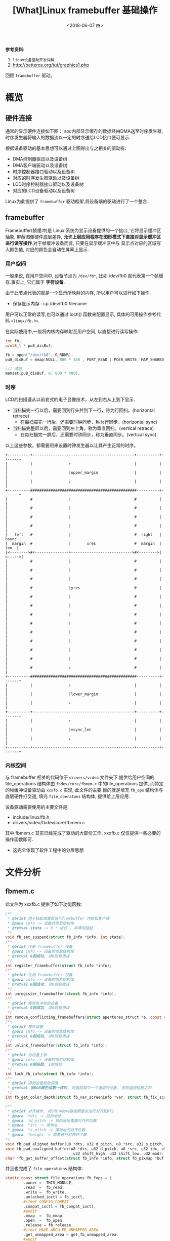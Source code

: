 #+TITLE: [What]Linux framebuffer 基础操作
#+DATE:  <2018-06-07 四> 
#+TAGS: driver
#+LAYOUT: post 
#+CATEGORIES: linux, driver, framebuffer
#+NAME: <linux_fs_framebuffer_overview.org>
#+OPTIONS: ^:nil 
#+OPTIONS: ^:{}

*参考资料*: 
1. =linux设备驱动开发详解=
2. [[http://betteros.org/tut/graphics1.php]]

回顾 =framebuffer= 驱动。
#+BEGIN_HTML
<!--more-->
#+END_HTML
* 概览
** 硬件连接
通常的显示硬件连接如下图：
[[./display_hd.jpg]]
soc内部显示缓存的数据经由DMA送至时序发生器,时序发生器将输入的数据流以一定的时序送给LCD接口便可显示.

根据设备驱动的基本思想可以通过上图得出与之相关的驱动有:
- DMA控制器驱动以及设备树
- DMA客户端驱动以及设备树
- 时序控制器接口驱动以及设备树
- 对应的时序发生器驱动以及设备树
- LCD时序控制器接口驱动以及设备树
- 对应的LCD设备驱动以及设备树
  
Linux为此提供了 =framebuffer= 驱动框架,将设备端的驱动进行了一个整合.
** framebuffer
Framebuffer(帧缓冲)是 Linux 系统为显示设备提供的一个接口, 它将显示缓冲区抽象, 屏蔽图像硬件底层差异, 
*允许上层应用程序在图形模式下直接对显示缓冲区进行读写操作*.对于帧缓冲设备而言, 只要在显示缓冲区中与
显示点对应的区域写入颜色值, 对应的颜色会自动在屏幕上显示.
*** 用户空间
一般来说, 在用户空间中, 设备节点为 =/dev/fb*=, 比如 /dev/fb0 就代表第一个帧缓存.事实上, 它们属于 *字符设备*.

由于此节点代表的就是一个显示所映射的内存, 所以用户可以进行如下操作.
- 保存显示内存 : cp /dev/fb0 filename

用户可以正常的读写,也可以通过 ioctl() 函数来配置显示, 具体的可用操作参考代码 =<linux/fb.h>=.

在实际使用中,一般将内核内存映射至用户空间, 以直接进行读写操作.
#+BEGIN_SRC c
int fb;
uint8_t * pu8_disBuf;

fb = open("/dev/fb0", O_RDWR);
pu8_disBuf = mmap(NULL, 800 * 480 , PORT_READ | POER_WRITE, MAP_SHARED, fb, 0);

/// 清屏
memset(pu8_disBuf, 0, 800 * 480);
#+END_SRC
*** 时序
LCD的扫描遵从以前老式的电子显像技术，从左到右从上到下显示． 
- 当扫描完一行以后，需要回到行头并到下一行，称为行回扫。(horizontal retrace)
  - 在每扫描完一行后，还需要时钟同步，称为行同步。(horizontal sync)
- 当扫描完整屏以后，需要回到左上角，称为垂直回扫。(vertical retrace)
  - 在每扫描完一屏后，还需要时钟同步，称为垂直同步。(vertical sync)
以上这些参数，都需要用来设置时钟发生器以让其产生正常的时序。
#+BEGIN_EXAMPLE
    +----------+---------------------------------------------+----------+-------+
    |          |                ↑                            |          |       |
    |          |                |upper_margin                |          |       |
    |          |                ↓                            |          |       |
    +----------###############################################----------+-------+
    |          #                ↑                            #          |       |
    |          #                |                            #          |       |
    |          #                |                            #          |       |
    |          #                |                            #          |       |
    |   left   #                |                            #  right   | hsync |
    |  margin  #                |       xres                 #  margin  |  len  |
    |<-------->#<---------------+--------------------------->#<-------->|<----->|
    |          #                |                            #          |       |
    |          #                |                            #          |       |
    |          #                |                            #          |       |
    |          #                |yres                        #          |       |
    |          #                |                            #          |       |
    |          #                |                            #          |       |
    |          #                |                            #          |       |
    |          #                |                            #          |       |
    |          #                |                            #          |       |
    |          #                |                            #          |       |
    |          #                |                            #          |       |
    |          #                |                            #          |       |
    |          #                ↓                            #          |       |
    +----------###############################################----------+-------+
    |          |                ↑                            |          |       |
    |          |                |lower_margin                |          |       |
    |          |                ↓                            |          |       |
    +----------+---------------------------------------------+----------+-------+
    |          |                ↑                            |          |       |
    |          |                |vsync_len                   |          |       |
    |          |                ↓                            |          |       |
    +----------+---------------------------------------------+----------+-------+
#+END_EXAMPLE
*** 内核空间
与 framebuffer 相关的代码位于 =drivers/video= 文件夹下.提供给用户空间的 file_operations 结构体由 
=fbdev/core/fbmem.c= 中的file_operations 提供, 而特定的帧缓冲设备驱动由 =xxxfb.c= 实现, 此文件的主要
目的就是填充 =fb_ops= 结构体与底层硬件打交道, 填充 =file_operatons= 结构体, 提供给上层应用.

设备驱动需要使用的主要文件是:
- include/linux/fb.h
- drivers/video/fbdev/core/fbmem.c

其中 fbmem.c 其实已经完成了驱动的大部份工作, xxxfb.c 仅仅提供一些必要的操作函数即可.
- 这完全体现了软件工程中的分层思想
* 文件分析
** fbmem.c
此文件为 xxxfb.c 提供了如下功能函数:
#+BEGIN_SRC c
/**
 ,* @brief 用于挂起或重新运行frmebuffer 内核和客户端
 ,* @para info -> 设备的信息结构体
 ,* @retval state -> 0 : 运行 , 非零则挂起
 ,*/
void fb_set_suspend(struct fb_info *info, int state);
/**
 ,* @brief 注册 framebuffer 设备
 ,* @para info -> 设备的信息结构体
 ,* @retval 0则成功, 非0则有错误
 ,*/
int register_framebuffer(struct fb_info *info);
/**
 ,* @brief 注销 framebuffer 设备
 ,* @para info -> 设备的信息结构体
 ,* @retval 0则成功, 非0则有错误
 ,*/
int unregister_framebuffer(struct fb_info *info);
/**
 ,* @brief 移除有冲突的设备
 ,* @retval 0则成功, 非0则有错误
 ,*/
int remove_conflicting_framebuffers(struct apertures_struct *a, const char *name, bool primary);
/**
 ,* @brief 移除设备
 ,* @para info -> 设备的信息结构体
 ,* @retval 0则成功, 非0则有错误
 ,*/
int unlink_framebuffer(struct fb_info *info);
/**
 ,* @brief 为设备上锁
 ,* @para info -> 设备的信息结构体
 ,* @retval 0则失败, 1则成功
 ,*/
int lock_fb_info(struct fb_info *info);
/**
 ,* @brief 得到设备颜色深度
 ,* @retval 当RGB颜色位数一样时, 则返回其中一个通道的位数. 否则返回位数之和
 ,*/
int fb_get_color_depth(struct fb_var_screeninfo *var, struct fb_fix_screeninfo *fix);

/**
 ,* @brief 对齐操作, 将SRC中的内容按照要求进行对齐到DTS
 ,* @para  *dts -> 目的地址
 ,* @para  *d_pitch -> 目的地址需要对齐的位数
 ,* @para  *src -> 源地址
 ,* @para  *s_pitch -> 源地址的对齐位数
 ,* @para  *height -> 需要进行对齐的个数
*/
void fb_pad_aligned_buffer(u8 *dts, u32 d_pitch, u8 *src, u32 s_pitch, u32 height);
void fb_pad_unaligned_buffer(u8 *dts, u32 d_pitch, u8 *src, u32 idx, u32 height
                             ,u32 shift_high, u32 shift_low, u32 mod);
char *fb_get_buffer_offset(struct fb_info *info, struct fb_pixmap *buf, u32 size);

#+END_SRC
并且也完成了 =file_operations= 结构体:
#+BEGIN_SRC c
static const struct file_operations fb_fops = {
        .owner =  THIS_MODULE,
        .read  =  fb_read,
        .write =  fb_write,
        .unlocked_ioctl = fb_ioctl,
        #ifdef CONFIG_COMPAT
        .compat_ioctl = fb_compat_ioctl,
        #endif
        .mmap  =  fb_mmap,
        .open  =  fb_open,
        .release = fb_release,
        #ifdef HAVE_ARCH_FB_UNMAPPED_AREA
        .get_unmapped_area = get_fb_unmapped_area,
        #endif
        #ifdef CONFIG_FB_DEFERRED_IO
        .fsync  = fb_deferred_io_fsync,
        #endif
        .llseek = default_llseek,
};
#+END_SRC

通过查看 =fb_ioctl= 可以发现, 底层设备 *必须提供info* 结构体,若不提供便会返回错误.
#+BEGIN_SRC c
static long fb_ioctl(struct file *file, unsigned int cmd, unsigned long arg)
{
        struct fb_info *info = file_fb_info(file);
        if(!info)
                return -ENODEV;
        return do_fb_ioctl(info, cmd, arg);
}
#+END_SRC
同样的, 通过查看函数 =fb_blank=, =fb_set_var=, =fb_write=, =fb_read=, 可以发现:
如果用户提供了相应的函数, 那么就使用用户提供的函数, 否则使用默认提供的函数.

综上所述, 底层驱动需要保证 *最少提供* 的元素有:
- 结构体 =struct fb_info= 提供显示设备的详细信息
- 函数 =static int fb_pan_display(struct fb_var_screeninfo *, struct fb_info *)=

可以选择提供的元素有(未全部列出):
- 函数 =static int fb_release(struct fb_info *, int user)=
- 函数 =static int fb_open(struct fb_info *, int user)=
- 函数 =static int fb_ioctl(struct fb_info *, unsigned int cmd, unsigned long arg)=
- 函数 =static ssize_t fb_write(struct fb_info *, const char __user *, size_t , lofft_t *)=
- 函数 =static ssize_t fb_read(struct fb_info *, const char __user *, size_t , lofft_t *)=
- 函数 =static int fb_open(struct fb_info *info, int user)=
- 函数 =static int fb_blank(int blank_mode, struct fb_info *fbi)=
- 函数 =static int fb_get_caps(struct fb_info *, struct fb_blit_caps * , struct fb_var_screeninfo *)=
- 函数 =static int fb_check_var(struct fb_var_screeninfo *, struct fb_info)=

以上的函数, 其实都是通过填充结构体 =struct fb_ops= 来达到此目的的.
* 编写
** 逻辑结构
通过以上的分析, 可以得出此驱动调用的结构如下图所示: 
[[./fb_struct.jpg]]

** 数据结构
framebuffer 有几个重要的数据结构需要填充:
*** struct fb_fix_screeninfo & struct fb_var_screeninfo
=fb_fix_screeninfo= 存储了显示器的固定信息, =struct fb_var_screeninfo= 存储了显示器可变信息.

#+BEGIN_SRC c
  struct fb_fix_screeninfo{
          char id[16];              /// 显示器名称
          unsigned long smem_start; /// 显示缓存的地址(物理地址)
          __u32 smem_len;           /// 显示缓存的大小
    __u32 type;               /// 缓存类型
          __u32 type_aux;
          __u32 visual;
          __u16 xpanstep;
          __u16 ypanstep;
          __u16 ywrapstep;
          __u32 line_length;        /// 一行长度所占用的字节数
          unsigned long mmio_start; /// IO物理地址
          __u32 mmio_len;
          __u32 accel;
          __u16 capabilities;
          __u16 reserved[2];
  };

  struct fb_var_screeninfo{
          __u32 xres;               /// 显示尺寸
          __u32 yres;
          __u32 xres_virtual;       /// 缓存尺寸
          __u32 yres_virtual;
          __u32 xoffset;            /// 实际显示在缓存的偏移
          __u32 ypffset;

          __u32 bits_per_pixel;     /// 每个像素占用的位数
          __u32 grayscale;          /// 0 = color, 1 = grayscale >1 = FOURCC

          struct fb_bitfield red;  /// 指定RGB偏移及透明度
          struct fb_bitfield green;
          struct fb_bitfield blue;
          struct fb_bitfield transp;

    __u32 nonstd;                  /// 当不为 0，代表非标准的像素格式

          __u32 activate;

          __u32 height;            /// 显示器尺寸,单位是毫米
          __u32 width;

          __u32 accel_flags;

  /**
   ,* @brief 此部分用于设置显示时序, 包括了水平同步,垂直同步,水平回扫,垂直回扫等
   ,*/
          __u32 pixclock;         /// pixclock = 1000000 / DCF; (DCF即刷新频率)
          __u32 left_margin;      /// time from sync to picture = HFL - SH2
          __u32 right_margin;     /// time from picture to sync = SH1 - HR
          __u32 upper_margin;     /// time from sync to picture = VFL - SV2
          __u32 lower_margin;     /// time from picture to sync = SV1 - VR
          __u32 hsync_len;        /// length of horizontal sync = SH2 - SH1
          __u32 vsync_len;        /// length of vertical sync = SV2 - SV1
          __u32 sync;
          __u32 vmode;
          __u32 rotate;
          __u32 colorspace;
          __u32 reserved[4];
  };
#+END_SRC
*** struct fb_info
=struct fb_fix_screeninfo= 和 =struct fb_var_screeninfo= 集成在 =fb_info= 中, 最终填充的都是此结构体
#+BEGIN_SRC c
struct fb_info{
        atomic_t count;
        int node;
        int flags;
        struct mutex lock;      ///lock for open/release/ioctl functions
        struct mutex mm_lock;   ///lock for fb_mmap and smem_* fields
        struct fb_var_screeninfo var; /// current var
        struct fb_fix_screeninfo fix; /// current fix
        struct fb_mpnspecs monspecs;  /// current monitor specs
        struct work_struct queue;  /// framebuffer event queue
        struct fb_pixmap pixmap;   /// image hardware mapper
        struct fb_pixmap sprite    /// cursor hardware mapper
        struct fb_cmap cmap;       /// current cmap
        struct list_head modelist; /// mode list
        struct fb_videomode *mode; /// current mode
        ........
        struct fb_ops *fops;
        
};
#+END_SRC
** 用户编写流程
通过参考其他 xxxfb.c 文件, 以及模板 =skeleton.c= ,可以得出流程如下:
- 编写显示器对应的设备树描述符, 用于设置必要显示参数
- 编写对于当前显示所必须的一些 ops 函数, 并初始化 =fb_ops= 结构体
- 在 =probe= 中解析设备树得出参数,并初始化结构体 =fb_info=, 申请对应的显示缓存并注册设备
- 在 =release= 中释放相应的显示缓存并注销设备.

*注意*:
1. 此部分仅仅是对显示缓存的操作, 而对于具体缓存应该如何作用于LCD,则需要编写LCD驱动.
2. 如果不需要与 console 联合使用, 则需要关闭宏 =CONFIG_VT_HW_CONSOLE_BINDING=, 具体操作则是在 menuconfig 中关闭对应选项即可.
*** 对于zynq
zynq 的显示需要动用 VDMA以及VTC来产生合适的时序.
- vtc
vtc 中需要对应增加相应的设备树节点. 然后使用函数 =struct vtc_device
*xvtc_of_get(struct device_node *np)= 来获取对应已经申请好的设备.

然后通过函数 =int xvtc_generator_start(struct xvtc_device *xvtc, const struct xvtc_config *config)= 来配置并启动.

对于结构体 =xvtc_config= 需要说明一下(参考前面的时序图一起看):
#+BEGIN_SRC c
  /**
   ,* @brief vtc 时序配置结构体
   ,* @para hblank_start: 行像素点
   ,* @para hsync_start : 行像素点 + 右回扫
   ,* @para hsync_end: 行像素点 + 右回扫 + 同步
   ,* @para hsize  : 行像素点 + 行回扫 + 同步
   ,* @para vblank_start : 垂直像素点
   ,* @para vsync_start : 垂直像素点 + 下回扫
   ,* @para vsync_end : 垂直像素点 + 下回扫 + 同步
   ,* @para vsize : 垂直像素点 + 垂直回扫 + 同步
   ,*/
  struct xvtc_config{
          unsigned int hblank_start;
          unsigned int hsync_start;
          unsigned int hsync_end;
          unsigned int hsize;
          unsigned int vblank_start;
          unsigned int vsync_start;
          unsigned int vsync_end;
          unsigned int vsize;
  };
#+END_SRC
** 实例
*** 设备树
#+BEGIN_SRC c
  display_label: display{
    compatible = "vendor,boardfb";
    resolution = <480 800>;
    virtual-resolution = <480 800>;
    phys-size = <500 1000>;
    htiming = <480 496 512 536>;
    vtiming = <800 801 803 808>;
    dmas = <&lcd_module_axi_vdma_0 0>;
    dma-names = "vdma-tx";
    xlnx,num-fstores = <1>;
    xlnx,vtc = <&lcd_module_v_tc_0>;
  };
#+END_SRC
*** 客户端驱动
#+BEGIN_SRC c
  /**
   ,* @brief 基于zynq vdma 的 framebuffer 驱动
   ,*/
  #define pr_fmt(fmt)     "[driver] boardfb:" fmt
  #include <linux/device.h>
  #include <linux/module.h>
  #include <linux/kernel.h>
  #include <linux/errno.h>
  #include <linux/mm.h>
  #include <linux/fb.h>
  #include <linux/init.h>
  #include <linux/dma-mapping.h>
  #include <linux/slab.h>
  #include <linux/io.h>

  #include <linux/of_address.h>
  #include <linux/of_device.h>
  #include <linux/of_platform.h>

  #include <linux/dmaengine.h>
  #include <linux/dma-mapping.h>
  #include <linux/dma/xilinx_dma.h>
  //#include <drivers/media/platform/xilinx/xilinx-vtc.h>
  #include <linux/xilinx-vtc.h>
  #include <linux/delay.h>
  #include <linux/kthread.h>
  #include <linux/of_dma.h>
  #include <linux/platform_device.h>
  #include <linux/random.h>
  #include <linux/slab.h>
  #include <linux/wait.h>

  MODULE_LICENSE("GPL");
  MODULE_AUTHOR("kcmetercec");
  MODULE_DESCRIPTION("boardfb - zyqn framebuffer driver with vdma");

  #define DRIVER_NAME "boardfb"

  /**
   ,* @brief 此驱动默认只支持RGBA8888(8880)格式
   ,*/
  #define BYTES_PER_PIXEL     (3)
  #define BITS_PER_PIXEL       (BYTES_PER_PIXEL * 8)
  #define RED_SHIFT           (16)
  #define GREEN_SHIFT         (8)
  #define BLUE_SHIFT          (0)
  #define PALETTE_ENTRIES_NO  (16)


  /**
   ,* @brief 从设备树获取的配置
   ,*/
  struct boardfb_platform_data{
      uint32_t    u32_xres;
      uint32_t    u32_yres;
      uint32_t    u32_xvirt;
      uint32_t    u32_yvirt;
      uint32_t    u32_height;
      uint32_t    u32_width;
  };

  /**
   ,* @beirf 参考 skeletonfb.c 所使用的默认设置
   ,*/
  static struct fb_fix_screeninfo boardfb_fix = {
      .id =       "kcl",
      .type = FB_TYPE_PACKED_PIXELS,
      .visual = FB_VISUAL_PSEUDOCOLOR,
      .xpanstep = 1,
      .ypanstep = 1,
      .ywrapstep = 1,
      .accel = FB_ACCEL_NONE,
  };
  /**
   ,* @brief 设置显示器的显示格式
   ,*/

  static struct fb_var_screeninfo boardfb_var = {
      .bits_per_pixel = BITS_PER_PIXEL,

      .red =      {RED_SHIFT, 8, 0},
      .green =    {GREEN_SHIFT, 8, 0},
      .blue =     {BLUE_SHIFT, 8, 0},
      .transp =   {0, 0, 0},

      .activate = FB_ACTIVATE_NOW
  };

  /**
   ,* @brief 驱动数据结构体
   ,*/
  struct boardfb_drvdata{
      struct fb_info  str_info;       /// 包括framebuffer设备的全部信息
      phys_addr_t     u32_regsPhys;   /// 控制寄存器的物理地址
      void __iomem    *p_regsVirt;    /// 控制寄存器的虚拟地址
      dma_addr_t      u32_fbPhys;     /// framebuffer 物理地址
      void            *p_fbVirt;      /// framebuffer 虚拟地址
      uint32_t        u32_pseudoPalette[PALETTE_ENTRIES_NO]; ///调色板
      struct dma_chan *str_dmaChannel;
      struct completion str_cmp;
      dma_cookie_t    str_dmaCookie;
      dma_addr_t      dmaHandle;
      struct dma_async_tx_descriptor *str_dmaDesc;
      struct xvtc_device *pstr_vtc;
      struct xvtc_config  str_vtcCfg;
  };

  static int boardfb_display(bool b_on, struct boardfb_drvdata *pstr_drvData);
  static int boardfb_blank(int blank_mode, struct fb_info *fbi)
  {
      struct boardfb_drvdata *pstr_drvData = container_of(fbi, struct boardfb_drvdata, str_info);
      switch(blank_mode)
      {
          case FB_BLANK_NORMAL:
              {
                  boardfb_display(true, pstr_drvData);
              }break;
          case FB_BLANK_POWERDOWN:
              {
                  boardfb_display(false, pstr_drvData);
              }break;
          default:break;

      }
      return 0;
  }
  static int boardfb_setcolreg(unsigned regno, unsigned red, unsigned green, unsigned blue, unsigned transp, struct fb_info *fbi)
  {
      u32 *palettle = fbi->pseudo_palette;

      if(regno >= PALETTE_ENTRIES_NO)
      {
          return -EINVAL;
      }
      if(fbi->var.grayscale)
      {
          red = green = blue = (red * 77 + green * 151 + blue * 28 + 127) >> 8;
      }

      red >>= 8;
      green >>= 8;
      blue >>= 8;
      palettle[regno] = (red << RED_SHIFT) | (green << GREEN_SHIFT) | (blue << BLUE_SHIFT);

      return 0;
  }

  static struct fb_ops boardfb_ops =
  {
      .owner      = THIS_MODULE,
      .fb_setcolreg = boardfb_setcolreg,
      .fb_fillrect = cfb_fillrect,
      .fb_copyarea = cfb_copyarea,
      .fb_imageblit = cfb_imageblit,
      .fb_blank = boardfb_blank,
  };

  /**
   ,* @brief get platform data
   ,*/
  static int boardfb_platformData_get(struct device *pstr_dev, struct boardfb_platform_data *pstr_platform)
  {
      uint32_t                  u32_dataBuf[2];

      if(of_property_read_u32_array(pstr_dev->of_node, "resolution", u32_dataBuf, 2) != 0)
      {
          dev_err(pstr_dev, "can not get <resolution>");
          return -EIO;
      }
      pstr_platform->u32_xres = u32_dataBuf[0];
      pstr_platform->u32_yres = u32_dataBuf[1];

      if(of_property_read_u32_array(pstr_dev->of_node, "virtual-resolution", u32_dataBuf, 2) != 0)
      {
          dev_err(pstr_dev, "can not get <virtual resolution>");
          return -EIO;
      }
      pstr_platform->u32_xvirt = u32_dataBuf[0];
      pstr_platform->u32_yvirt = u32_dataBuf[1];

      if(of_property_read_u32_array(pstr_dev->of_node, "phys-size", u32_dataBuf, 2) != 0)
      {
          dev_err(pstr_dev, "can not get <phys-size>");
          return -EIO;
      }
      pstr_platform->u32_height = u32_dataBuf[0];
      pstr_platform->u32_width = u32_dataBuf[1];

      pr_info("get display resolution is %u:%u, \nthe virtual resolution is %u:%u, \nphys: %u:%u\n",
              pstr_platform->u32_xres, pstr_platform->u32_yres,
              pstr_platform->u32_xvirt, pstr_platform->u32_yvirt,
              pstr_platform->u32_height, pstr_platform->u32_width);

      return 0;
  }
  /**
   ,* @brief set driver data
   ,*/
  static int boardfb_driverData_set(struct platform_device *pdev,
          struct boardfb_drvdata *pstr_drvData, struct boardfb_platform_data *pstr_platform)
  {
      struct device                   *pstr_dev = &pdev->dev;
      uint32_t u32_fbSize = pstr_platform->u32_xvirt * pstr_platform->u32_yvirt * BYTES_PER_PIXEL;
      int             rc;
      /// allocate the framebuffer memory
      if(dma_set_coherent_mask(pstr_dev,DMA_BIT_MASK(32)) != 0)
      {
          dev_err(pstr_dev," set memory address limit error!\n");
          return -1;
      }
      pstr_drvData->p_fbVirt = dmam_alloc_coherent(pstr_dev, PAGE_ALIGN(u32_fbSize),
              &pstr_drvData->u32_fbPhys, GFP_KERNEL);
      if(pstr_drvData->p_fbVirt == NULL)
      {
          dev_err(pstr_dev, "can not allocate frame buffer memory\n");
          return -ENOMEM;
      }
      dev_info(pstr_dev, "allocated the framebuffer virtual address -> %#x\nphy address -> %#x\n",
              pstr_drvData->p_fbVirt,
              pstr_drvData->u32_fbPhys);
      ///clear (turn to black) the framebuffer
      memset(pstr_drvData->p_fbVirt, 0xff, u32_fbSize);
      dev_info(pstr_dev, "clear framebuffer successed!\n");
      /// fill struct fb_info
      pstr_drvData->str_info.device = pstr_dev;
      pstr_drvData->str_info.screen_base = (void __iomem *)pstr_drvData->p_fbVirt;
      pstr_drvData->str_info.fbops = &boardfb_ops;
      pstr_drvData->str_info.fix = boardfb_fix;
      pstr_drvData->str_info.fix.smem_start = pstr_drvData->u32_fbPhys;
      pstr_drvData->str_info.fix.smem_len = u32_fbSize;
      pstr_drvData->str_info.fix.line_length = pstr_platform->u32_xvirt * BYTES_PER_PIXEL;

      pstr_drvData->str_info.pseudo_palette = pstr_drvData->u32_pseudoPalette;
      pstr_drvData->str_info.flags = FBINFO_DEFAULT;
      pstr_drvData->str_info.var = boardfb_var;
      pstr_drvData->str_info.var.height = pstr_platform->u32_height;
      pstr_drvData->str_info.var.width = pstr_platform->u32_width;
      pstr_drvData->str_info.var.xres = pstr_platform->u32_xres;
      pstr_drvData->str_info.var.yres = pstr_platform->u32_yres;
      pstr_drvData->str_info.var.xres_virtual = pstr_platform->u32_xvirt;
      pstr_drvData->str_info.var.yres_virtual = pstr_platform->u32_yvirt;
      pstr_drvData->str_info.var.xoffset = 0;
      pstr_drvData->str_info.var.yoffset = 0;

      pstr_drvData->str_info.skip_vt_switch = true;

      /// allocate a colour map
      rc = fb_alloc_cmap(&pstr_drvData->str_info.cmap, PALETTE_ENTRIES_NO, 0);
      if(rc)
      {
          dev_err(pstr_dev, "can not allocate color map!\n");
          goto err_cmap;
      }
      dev_info(pstr_dev, "allocate color map successed!\n");
      /// register new frame buffer
      rc = register_framebuffer(&pstr_drvData->str_info);
      if(rc)
      {
          dev_err(pstr_dev, "can not register new frame buffer\n");
          goto err_regfb;
      }
      dev_info(pstr_dev, "register new frame buffer successed!\n");
  err_regfb:
      fb_dealloc_cmap(&pstr_drvData->str_info.cmap);
  err_cmap:

      return rc;
  }

  static void boardfb_callback(void *completion)
  {
      pr_info("vdma callback!\n");
      complete(completion);
  }

  static int boardfb_vdmaStartStop(bool b_startStop, struct boardfb_drvdata *pstr_drvData)
  {
      if(b_startStop == true)
      {
          init_completion(&pstr_drvData->str_cmp);
          pstr_drvData->str_dmaCookie = dmaengine_submit(pstr_drvData->str_dmaDesc);
          pr_info("start vdma!\n");
          if(dma_submit_error(pstr_drvData->str_dmaCookie))
          {
              pr_err("vdma submit error!\n");
              return -1;
          }
          dma_async_issue_pending(pstr_drvData->str_dmaChannel);
      }
      else
      {
          pr_info("stop vdma!\n");
          if(dmaengine_terminate_all(pstr_drvData->str_dmaChannel) != 0)
          {
              pr_err("can not terminate vdma!\n");
          }
      }

      return 0;
  }
  static int boardfb_vdmaInit(struct platform_device *pdev, struct boardfb_drvdata *pstr_drvData)
  {
      struct device                   *pstr_dev = &pdev->dev;
      struct xilinx_vdma_config       str_config;
      enum dma_ctrl_flags en_flags = DMA_CTRL_ACK | DMA_PREP_INTERRUPT;
      size_t buf_len = pstr_drvData->str_info.fix.line_length * pstr_drvData->str_info.var.yres_virtual;
      struct dma_interleaved_template str_tx;
      int rc = 0;

      pstr_drvData->str_dmaChannel = dma_request_slave_channel(pstr_dev, "vdma-tx");
      if(pstr_drvData->str_dmaChannel == NULL)
      {
          dev_err(pstr_dev, "can not get vdma channel!\n");
          return -1;
      }
      ///config
      pstr_drvData->dmaHandle = (dma_addr_t)pstr_drvData->u32_fbPhys;
      dev_info(pstr_dev, "get vdma dst addr = %#x\n", pstr_drvData->dmaHandle);
      if(dma_mapping_error(pstr_drvData->str_dmaChannel->device->dev, pstr_drvData->dmaHandle))
      {
          dev_err(pstr_dev, "can not get vdma dst addr!\n");
          rc = -1;
          goto maperror;
      }

      memset(&str_tx, 0, sizeof(struct dma_interleaved_template));
      memset(&str_config, 0, sizeof(struct xilinx_vdma_config));
      dev_info(pstr_dev, "config clear successed!\n");
      str_config.frm_cnt_en = 0;
      str_config.coalesc = 1;
      str_config.park = 0;
      str_config.reset = 1;
      str_config.gen_lock = 0;
      if(xilinx_vdma_channel_set_config(pstr_drvData->str_dmaChannel, &str_config) != 0)
      {
          dev_err(pstr_dev, "can not config vdma channel!\n");
          return -1;
      }
      dev_info(pstr_dev, "config channel successed!\n");
      ///description
      dev_info(pstr_dev, "config description channel = %p, addr = %p, size = %u, dir = %d, flag = %x\n",
              pstr_drvData->str_dmaChannel, pstr_drvData->dmaHandle, buf_len, DMA_MEM_TO_DEV, en_flags);
      str_tx.src_start = pstr_drvData->dmaHandle;
      str_tx.dir = DMA_MEM_TO_DEV;
      str_tx.numf = pstr_drvData->str_info.var.yres;
      str_tx.sgl[0].size = pstr_drvData->str_info.var.xres * BYTES_PER_PIXEL;
      str_tx.sgl[0].icg = 0;
      str_tx.frame_size = 1;
      pstr_drvData->str_dmaDesc = dmaengine_prep_interleaved_dma(pstr_drvData->str_dmaChannel,
              &str_tx, en_flags);

      /// zynq vdma 驱动没有提供这个函数
      //pstr_drvData->str_dmaDesc = dmaengine_prep_dma_cyclic(pstr_drvData->str_dmaChannel,
              //pstr_drvData->dmaHandle, buf_len,buf_len, DMA_MEM_TO_DEV, en_flags);

      dev_info(pstr_dev, "config description successed!\n");
      pstr_drvData->str_dmaDesc->callback = boardfb_callback;
      pstr_drvData->str_dmaDesc->callback_param = &pstr_drvData->str_cmp;

      if(boardfb_vdmaStartStop(true, pstr_drvData) != 0)
      {
          dev_err(pstr_dev, "vdma start error!\n");
      }

  maperror:
      return rc;
  }
  static int boardfb_vtcStartStop(bool b_startStop, struct boardfb_drvdata *pstr_drvData);
  static int boardfb_display(bool b_on, struct boardfb_drvdata *pstr_drvData)
  {
      if(b_on == true)
      {
          if(boardfb_vdmaStartStop(true, pstr_drvData) != 0)
          {
              pr_err("vdma start error!\n");
              return -1;
          }
          boardfb_vtcStartStop(true, pstr_drvData);
      }
      else
      {
          if(boardfb_vdmaStartStop(false, pstr_drvData) != 0)
          {
              pr_err( "vdma stop error!\n");
              return -1;
          }
          boardfb_vtcStartStop(false, pstr_drvData);
      }
      return 0;
  }
  static int boardfb_vtcStartStop(bool b_startStop, struct boardfb_drvdata *pstr_drvData)
  {
      if(b_startStop == true)
      {
          if(xvtc_generator_start(pstr_drvData->pstr_vtc, &pstr_drvData->str_vtcCfg))
          {
              pr_info("vtc start failed!\n");
              return -1;
          }
      }
      else
      {
          if(xvtc_generator_stop(pstr_drvData->pstr_vtc) != 0)
          {
              pr_err("vtc stop failed!\n");
          }
          return -1;
      }
      return 0;
  }

  static int boardfb_vtcInit(struct platform_device *pdev, struct boardfb_drvdata *pstr_drvData)
  {
      struct device                   *pstr_dev = &pdev->dev;
      uint32_t                        u32_dataBuf[4];
      uint16_t hblank_start, hsync_start, hsync_end, hsize;
      uint16_t vblank_start, vsync_start, vsync_end, vsize;
      pstr_drvData->pstr_vtc = xvtc_of_get(pdev->dev.of_node);
      if(pstr_drvData->pstr_vtc == NULL)
      {
          dev_err(pstr_dev, "can not find vtc node!\n");
          return -1;
      }
      dev_info(pstr_dev, "find vtc node successed!\n");
      if(of_property_read_u32_array(pstr_dev->of_node, "htiming", u32_dataBuf, 4) != 0)
      {
          dev_err(pstr_dev, "can not get <htiming>");
          return -EIO;
      }
      hblank_start = u32_dataBuf[0];
      hsync_start = u32_dataBuf[1];
      hsync_end = u32_dataBuf[2];
      hsize = u32_dataBuf[3];

      if(of_property_read_u32_array(pstr_dev->of_node, "vtiming", u32_dataBuf, 4) != 0)
      {
          dev_err(pstr_dev, "can not get <vtiming>");
          return -EIO;
      }
      vblank_start = u32_dataBuf[0];
      vsync_start = u32_dataBuf[1];
      vsync_end = u32_dataBuf[2];
      vsize = u32_dataBuf[3];

      dev_info(pstr_dev, "h : %d, %d, %d, %d\n v: %d, %d, %d, %d\n", hblank_start, hsync_start, hsync_end, hsize,
              vblank_start, vsync_start, vsync_end, vsize);

      pstr_drvData->str_vtcCfg.hblank_start = hblank_start ;
      pstr_drvData->str_vtcCfg.hsync_start =  hsync_start;
      pstr_drvData->str_vtcCfg.hsync_end =  hsync_end;
      pstr_drvData->str_vtcCfg.hsize = hsize;
      pstr_drvData->str_vtcCfg.vblank_start =  vblank_start;
      pstr_drvData->str_vtcCfg.vsync_start =  vsync_start;
      pstr_drvData->str_vtcCfg.vsync_end =  vsync_end;
      pstr_drvData->str_vtcCfg.vsize =  vsize;

      if(boardfb_vtcStartStop(true, pstr_drvData))
      {
          dev_err(pstr_dev, "vtc start failed!\n");
          return -1;
      }
      return 0;
  }

  static int boardfb_probe(struct platform_device *pdev)
  {
    struct boardfb_platform_data    str_platform;
      struct boardfb_drvdata          *pstr_drvData;
      struct device                   *pstr_dev = &pdev->dev;
      int                             rc;

      dev_info(pstr_dev, "device tree probing!\n");

      /// allocate the driver data region
      pstr_drvData = (struct boardfb_drvdata *)devm_kzalloc(pstr_dev, sizeof(struct boardfb_drvdata), GFP_KERNEL);
      if(pstr_drvData == NULL)
      {
          dev_err(pstr_dev, "can not allocate framebuffer driver data!\n");
          return -ENOMEM;
      }
      /// get platform data
      if((rc = boardfb_platformData_get(pstr_dev, &str_platform)) != 0)
      {
          return rc;
      }
      dev_set_drvdata(pstr_dev, pstr_drvData);
      /// set driver data and register framebuffer
      if((rc = boardfb_driverData_set(pdev, pstr_drvData, &str_platform)) != 0)
      {
          return rc;
      }
      dev_info(pstr_dev, "probe successed!\n");
      /// request vdma channel
      if((rc = boardfb_vdmaInit(pdev, pstr_drvData)) != 0)
      {
          return rc;
      }
      dev_info(pstr_dev, "initialization vdma successed!\n");

      if((rc = boardfb_vtcInit(pdev, pstr_drvData)) != 0)
      {
          return rc;
      }
      dev_info(pstr_dev, "initialization vtc successed!\n");

    return 0;
  }

  static int boardfb_remove(struct platform_device *pdev)
  {
      struct device                   *pstr_dev = &pdev->dev;
      struct boardfb_drvdata          *pstr_drvData = (struct boardfb_drvdata *)dev_get_drvdata(pstr_dev);
      size_t buf_len = pstr_drvData->str_info.fix.line_length * pstr_drvData->str_info.var.yres_virtual;
      dev_info(pstr_dev, "frame buffer removing!\n");

      dma_unmap_single(pstr_drvData->str_dmaChannel->device->dev, pstr_drvData->dmaHandle,buf_len, DMA_MEM_TO_DEV);
      dma_release_channel(pstr_drvData->str_dmaChannel);
      unregister_framebuffer(&pstr_drvData->str_info);
      fb_dealloc_cmap(&pstr_drvData->str_info.cmap);
    return 0;
  }

  #ifdef CONFIG_OF
  static struct of_device_id boardfb_of_match[] = {
    { .compatible = "vendor,boardfb", },
    { /* end of list */ },
  };
  MODULE_DEVICE_TABLE(of, boardfb_of_match);
  #else
  # define boardfb_of_match
  #endif


  static struct platform_driver boardfb_driver = {
    .driver = {
      .name = DRIVER_NAME,
      .owner = THIS_MODULE,
      .of_match_table	= boardfb_of_match,
    },
    .probe		= boardfb_probe,
    .remove		= boardfb_remove,
  };

  static int __init boardfb_init(void)
  {
    pr_info("Hello framebuffer.\n");

    return platform_driver_register(&boardfb_driver);
  }


  static void __exit boardfb_exit(void)
  {
    platform_driver_unregister(&boardfb_driver);
    pr_info("Goodbye framebuffer.\n");
  }

  module_init(boardfb_init);
  module_exit(boardfb_exit);


#+END_SRC
